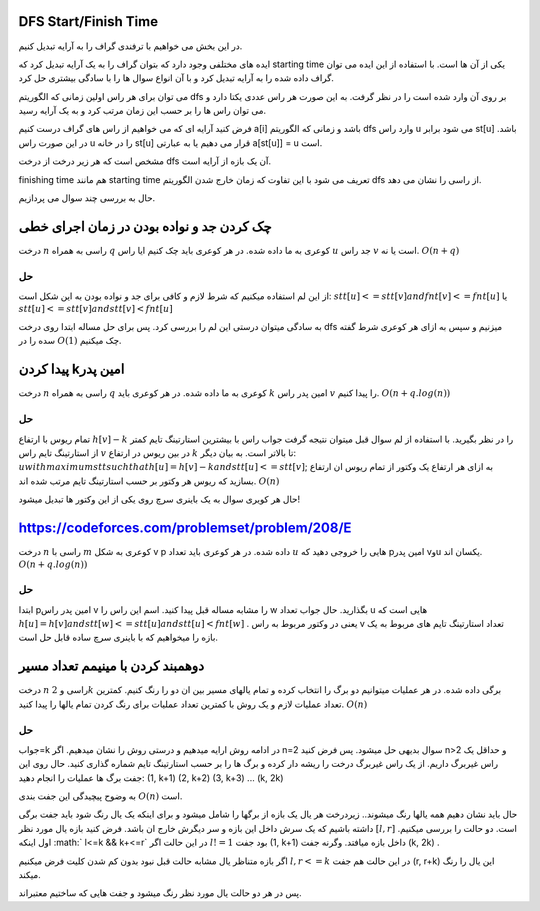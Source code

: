 DFS Start/Finish Time
-----------------------
در این بخش می خواهیم با ترفندی گراف را به آرایه تبدیل کنیم.

ایده های مختلفی وجود دارد که بتوان گراف را به یک آرایه تبدیل کرد که starting time یکی از آن ها است. با استفاده از این ایده می توان گراف داده شده را به آرایه تبدیل کرد و با آن انواع سوال ها را با سادگی بیشتری حل کرد.

می توان برای هر راس اولین زمانی که الگوریتم dfs بر روی آن وارد شده است را در نظر گرفت. به این صورت هر راس عددی یکتا دارد و می توان راس ها را بر حسب این زمان مرتب کرد و به یک آرایه رسید.

فرض کنید آرایه ای که می خواهیم از راس های گراف درست کنیم a[i] باشد و زمانی که الگوریتم dfs وارد راس u می شود برابر st[u] باشد. در این صورت راس u را در خانه st[u] قرار می دهیم یا به عبارتی a[st[u]] = u است.

مشخص است که هر زیر درخت از درخت dfs آن یک بازه از آرایه است.

finishing time هم مانند starting time تعریف می شود با این تفاوت که زمان خارج شدن الگوریتم dfs از راسی را نشان می دهد.

حال به بررسی چند سوال می پردازیم.

چک کردن جد و نواده بودن در زمان اجرای خطی
--------------------------------------------

درخت 
:math:`n` 
راسی به همراه 
:math:`q`
کوعری به ما داده شده. در هر کوعری باید چک کنیم ایا راس 
:math:`u`
جد راس 
:math:`v`
است یا نه.
:math:`O(n+q)`

حل
~~~~

از این لم استفاده میکنیم که شرط لازم و کافی برای جد و نواده بودن به این شکل است:
:math:`stt[u]<=stt[v] and fnt[v]<=fnt[u]`
یا
:math:`stt[u]<=stt[v] and stt[v]<fnt[u]`

به سادگی میتوان درستی این لم را بررسی کرد.
پس برای حل مساله ابتدا روی درخت 
dfs
میزنیم و سپس به ازای هر کوعری شرط گفته سده را در 
:math:`O(1)`
چک میکنیم.


پیدا کردن kامین پدر
--------------------

درخت 
:math:`n` 
راسی به همراه 
:math:`q`
کوعری به ما داده شده. در هر کوعری باید 
:math:`k`
امین پدر راس 
:math:`v`
را پیدا کنیم.
:math:`O(n+q.log(n))`

حل
~~~~

تمام ریوس با ارتفاع
:math:`h[v]-k`
را در نظر بگیرید. با استفاده از لم سوال قبل میتوان نتیجه گرفت جواب راس با بیشترین استارتینگ تایم کمتر از استارتینگ تایم راس 
:math:`v`
در بین ریوس در ارتفاع 
:math:`k`
تا بالاتر است. به بیان دیگر:
:math:`u with maximum stt such that h[u]=h[v]-k and stt[u]<=stt[v]`;
به ازای هر ارتفاع یک وکتور از تمام ریوس ان ارتفاع بسازید که ریوس هر وکتور بر حسب استارتینگ تایم مرتب شده اند.
:math:`O(n)`

حال هر کویری سوال به یک باینری سرچ روی یکی از این وکتور ها تبدیل میشود!


https://codeforces.com/problemset/problem/208/E
-----------------------------------------------

درخت 
:math:`n`
راسی با 
:math:`m`
کوعری به شکل 
v p
داده شده. در هر کوعری باید تعداد 
:math:`u`
هایی را خروجی دهید که pامین پدر vوu یکسان اند.
:math:`O(n+q.log(n))`

حل
~~~~
ابتدا 
pامین
پدر راس 
v
را مشابه مساله قبل پیدا کنید.
اسم این راس را 
w
بگذارید.
حال جواب تعداد 
u
هایی است که 
:math:`h[u]=h[v] and stt[w]<=stt[u] and stt[u]<fnt[w]`
.
یعنی در وکتور مربوط به راس 
v
تعداد استارتینگ تایم های مربوط به یک بازه را میخواهیم که با باینری سرچ ساده قابل حل است.


دوهمبند کردن با مینیمم تعداد مسیر
-----------------------------------

درخت 
:math:`n`
راسی و 
:math:`2k`
برگی داده شده. در هر عملیات میتوانیم دو برگ را انتخاب کرده و تمام یالهای مسیر بین ان دو را رنگ کنیم. کمترین تعداد عملیات لازم و یک روش با کمترین تعداد عملیات برای رنگ کردن تمام یالها را پیدا کنید.
:math:`O(n)`

حل
~~~~

جواب=k
در ادامه روش ارایه میدهیم و درستی روش را نشان میدهیم.
اگر n=2 سوال بدیهی حل میشود.
پس فرض کنید n>2 و حداقل یک راس غیربرگ داریم.
از یک راس غیربرگ درخت را ریشه دار کرده و برگ ها را بر حسب استارتینگ تایم شماره گذاری کنید.
حال روی این جفت برگ ها عملیات را انجام دهید:
(1, k+1)
(2, k+2)
(3, k+3)
...
(k, 2k)

به وضوح پیچیدگی این جفت بندی 
:math:`O(n)`
است.

حال باید نشان دهیم همه یالها رنگ میشوند..
زیردرخت هر یال یک بازه از برگها را شامل میشود و برای اینکه یک یال رنگ شود باید جفت برگی داشته باشیم که یک سرش داخل این بازه و سر دیگرش خارج ان باشد.
فرض کنید بازه یال مورد نظر
:math:`[l, r]`
است.
دو حالت را بررسی میکنیم.
اول اینکه
:math:` l<=k && k+<=r`
در این حالت اگر 
:math:`l!=1`
بود جفت 
(1, k+1)
داخل بازه میافتد. وگرنه جفت
(k, 2k)
.

اگر بازه متناظر یال مشابه حالت قبل نبود بدون کم شدن کلیت فرض میکنیم
:math:`l,r<=k`
در این حالت هم جفت 
(r, r+k)
این یال را رنگ میکند.

پس در هر دو حالت یال مورد نظر رنگ میشود و جفت هایی که ساختیم معتبراند.
